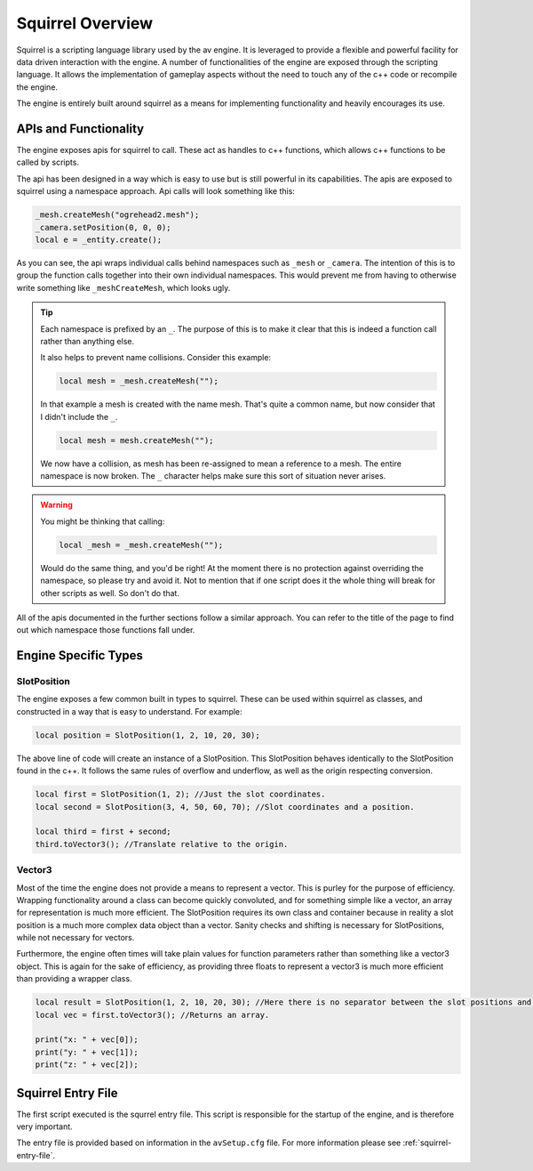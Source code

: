 Squirrel Overview
=================

Squirrel is a scripting language library used by the av engine.
It is leveraged to provide a flexible and powerful facility for data driven interaction with the engine.
A number of functionalities of the engine are exposed through the scripting language.
It allows the implementation of gameplay aspects without the need to touch any of the c++ code or recompile the engine.

The engine is entirely built around squirrel as a means for implementing functionality and heavily encourages its use.

APIs and Functionality
----------------------
The engine exposes apis for squirrel to call.
These act as handles to c++ functions, which allows c++ functions to be called by scripts.

The api has been designed in a way which is easy to use but is still powerful in its capabilities.
The apis are exposed to squirrel using a namespace approach.
Api calls will look something like this:

.. code-block:: c

    _mesh.createMesh("ogrehead2.mesh");
    _camera.setPosition(0, 0, 0);
    local e = _entity.create();

As you can see, the api wraps individual calls behind namespaces such as ``_mesh`` or ``_camera``.
The intention of this is to group the function calls together into their own individual namespaces.
This would prevent me from having to otherwise write something like ``_meshCreateMesh``, which looks ugly.

.. tip::
    Each namespace is prefixed by an ``_``. The purpose of this is to make it clear that this is indeed a function call rather than anything else.

    It also helps to prevent name collisions. Consider this example:

    .. code-block:: c

        local mesh = _mesh.createMesh("");

    In that example a mesh is created with the name mesh. That's quite a common name, but now consider that I didn't include the ``_``.

    .. code-block:: c

        local mesh = mesh.createMesh("");

    We now have a collision, as mesh has been re-assigned to mean a reference to a mesh. The entire namespace is now broken.
    The ``_`` character helps make sure this sort of situation never arises.

.. warning::
    You might be thinking that calling:

    .. code-block:: c

        local _mesh = _mesh.createMesh("");

    Would do the same thing, and you'd be right! At the moment there is no protection against overriding the namespace, so please try and avoid it.
    Not to mention that if one script does it the whole thing will break for other scripts as well. So don't do that.

All of the apis documented in the further sections follow a similar approach.
You can refer to the title of the page to find out which namespace those functions fall under.

Engine Specific Types
---------------------

SlotPosition
^^^^^^^^^^^^

The engine exposes a few common built in types to squirrel.
These can be used within squirrel as classes, and constructed in a way that is easy to understand.
For example:

.. code-block:: c

    local position = SlotPosition(1, 2, 10, 20, 30);

The above line of code will create an instance of a SlotPosition.
This SlotPosition behaves identically to the SlotPosition found in the c++.
It follows the same rules of overflow and underflow, as well as the origin respecting conversion.

.. code-block:: c

    local first = SlotPosition(1, 2); //Just the slot coordinates.
    local second = SlotPosition(3, 4, 50, 60, 70); //Slot coordinates and a position.

    local third = first + second;
    third.toVector3(); //Translate relative to the origin.

Vector3
^^^^^^^

Most of the time the engine does not provide a means to represent a vector.
This is purley for the purpose of efficiency.
Wrapping functionality around a class can become quickly convoluted, and for something simple like a vector, an array for representation is much more efficient.
The SlotPosition requires its own class and container because in reality a slot position is a much more complex data object than a vector.
Sanity checks and shifting is necessary for SlotPositions, while not necessary for vectors.

Furthermore, the engine often times will take plain values for function parameters rather than something like a vector3 object.
This is again for the sake of efficiency, as providing three floats to represent a vector3 is much more efficient than providing a wrapper class.

.. code-block:: c

    local result = SlotPosition(1, 2, 10, 20, 30); //Here there is no separator between the slot positions and the actual positions.
    local vec = first.toVector3(); //Returns an array.

    print("x: " + vec[0]);
    print("y: " + vec[1]);
    print("z: " + vec[2]);

Squirrel Entry File
-------------------

The first script executed is the squrrel entry file. This script is responsible for the startup of the engine, and is therefore very important.

The entry file is provided based on information in the ``avSetup.cfg`` file.
For more information please see :ref:`squirrel-entry-file`.
